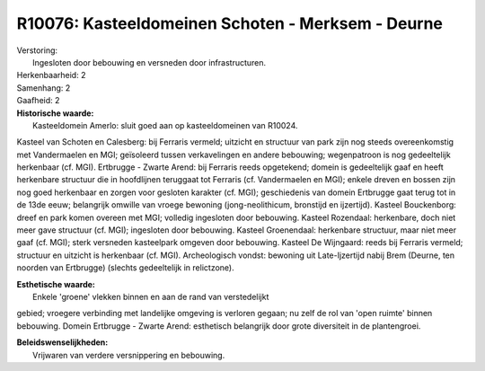 R10076: Kasteeldomeinen Schoten - Merksem - Deurne
==================================================

| Verstoring:
|  Ingesloten door bebouwing en versneden door infrastructuren.

| Herkenbaarheid: 2

| Samenhang: 2

| Gaafheid: 2

| **Historische waarde:**
|  Kasteeldomein Amerlo: sluit goed aan op kasteeldomeinen van R10024.
Kasteel van Schoten en Calesberg: bij Ferraris vermeld; uitzicht en
structuur van park zijn nog steeds overeenkomstig met Vandermaelen en
MGI; geïsoleerd tussen verkavelingen en andere bebouwing; wegenpatroon
is nog gedeeltelijk herkenbaar (cf. MGI). Ertbrugge - Zwarte Arend: bij
Ferraris reeds opgetekend; domein is gedeeltelijk gaaf en heeft
herkenbare structuur die in hoofdlijnen teruggaat tot Ferraris (cf.
Vandermaelen en MGI); enkele dreven en bossen zijn nog goed herkenbaar
en zorgen voor gesloten karakter (cf. MGI); geschiedenis van domein
Ertbrugge gaat terug tot in de 13de eeuw; belangrijk omwille van vroege
bewoning (jong-neolithicum, bronstijd en ijzertijd). Kasteel
Bouckenborg: dreef en park komen overeen met MGI; volledig ingesloten
door bebouwing. Kasteel Rozendaal: herkenbare, doch niet meer gave
structuur (cf. MGI); ingesloten door bebouwing. Kasteel Groenendaal:
herkenbare structuur, maar niet meer gaaf (cf. MGI); sterk versneden
kasteelpark omgeven door bebouwing. Kasteel De Wijngaard: reeds bij
Ferraris vermeld; structuur en uitzicht is herkenbaar (cf. MGI).
Archeologisch vondst: bewoning uit Late-Ijzertijd nabij Brem (Deurne,
ten noorden van Ertbrugge) (slechts gedeeltelijk in relictzone).

| **Esthetische waarde:**
|  Enkele 'groene' vlekken binnen en aan de rand van verstedelijkt
gebied; vroegere verbinding met landelijke omgeving is verloren gegaan;
nu zelf de rol van 'open ruimte' binnen bebouwing. Domein Ertbrugge -
Zwarte Arend: esthetisch belangrijk door grote diversiteit in de
plantengroei.



| **Beleidswenselijkheden:**
|  Vrijwaren van verdere versnippering en bebouwing.
